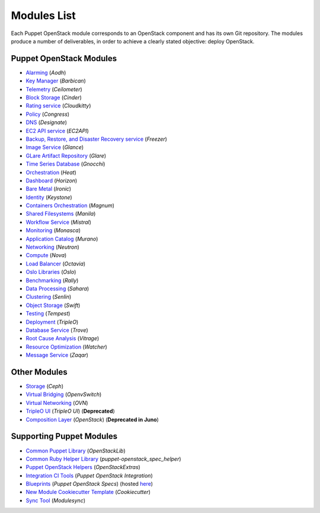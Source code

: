 ============
Modules List
============

Each Puppet OpenStack module corresponds to an OpenStack component and has its
own Git repository. The modules produce a number of deliverables, in order to
achieve a clearly stated objective: deploy OpenStack.

Puppet OpenStack Modules
========================
* `Alarming <http://git.openstack.org/cgit/openstack/puppet-aodh/>`_ (*Aodh*)
* `Key Manager <http://git.openstack.org/cgit/openstack/puppet-barbican/>`_ (*Barbican*)
* `Telemetry <http://git.openstack.org/cgit/openstack/puppet-ceilometer/>`_ (*Ceilometer*)
* `Block Storage <http://git.openstack.org/cgit/openstack/puppet-cinder/>`_ (*Cinder*)
* `Rating service <http://git.openstack.org/cgit/openstack/puppet-cloudkitty/>`_ (*Cloudkitty*)
* `Policy <http://git.openstack.org/cgit/openstack/puppet-congress/>`_ (*Congress*)
* `DNS <http://git.openstack.org/cgit/openstack/puppet-designate/>`_ (*Designate*)
* `EC2 API service <http://git.openstack.org/cgit/openstack/puppet-ec2api/>`_ (*EC2API*)
* `Backup, Restore, and Disaster Recovery service <http://git.openstack.org/cgit/openstack/puppet-freezer/>`_ (*Freezer*)
* `Image Service <http://git.openstack.org/cgit/openstack/puppet-glance/>`_ (*Glance*)
* `GLare Artifact Repository <http://git.openstack.org/cgit/openstack/puppet-glare/>`_ (*Glare*)
* `Time Series Database <http://git.openstack.org/cgit/openstack/puppet-gnocchi/>`_ (*Gnocchi*)
* `Orchestration <http://git.openstack.org/cgit/openstack/puppet-heat/>`_ (*Heat*)
* `Dashboard <http://git.openstack.org/cgit/openstack/puppet-horizon/>`_ (*Horizon*)
* `Bare Metal <http://git.openstack.org/cgit/openstack/puppet-ironic/>`_ (*Ironic*)
* `Identity <http://git.openstack.org/cgit/openstack/puppet-keystone/>`_ (*Keystone*)
* `Containers Orchestration <http://git.openstack.org/cgit/openstack/puppet-magnum/>`_ (*Magnum*)
* `Shared Filesystems <http://git.openstack.org/cgit/openstack/puppet-manila/>`_ (*Manila*)
* `Workflow Service <http://git.openstack.org/cgit/openstack/puppet-mistral/>`_ (*Mistral*)
* `Monitoring <http://git.openstack.org/cgit/openstack/puppet-monasca/>`_ (*Monasca*)
* `Application Catalog <http://git.openstack.org/cgit/openstack/puppet-murano/>`_ (*Murano*)
* `Networking <http://git.openstack.org/cgit/openstack/puppet-neutron/>`_ (*Neutron*)
* `Compute <http://git.openstack.org/cgit/openstack/puppet-nova/>`_ (*Nova*)
* `Load Balancer <http://git.openstack.org/cgit/openstack/puppet-octavia/>`_ (*Octavia*)
* `Oslo Libraries <http://git.openstack.org/cgit/openstack/puppet-oslo/>`_ (*Oslo*)
* `Benchmarking <http://git.openstack.org/cgit/openstack/puppet-rally/>`_ (*Rally*)
* `Data Processing <http://git.openstack.org/cgit/openstack/puppet-sahara/>`_ (*Sahara*)
* `Clustering <http://git.openstack.org/cgit/openstack/puppet-senlin/>`_ (*Senlin*)
* `Object Storage <http://git.openstack.org/cgit/openstack/puppet-swift/>`_ (*Swift*)
* `Testing <http://git.openstack.org/cgit/openstack/puppet-tempest/>`_ (*Tempest*)
* `Deployment <http://git.openstack.org/cgit/openstack/puppet-tripleo/>`_ (*TripleO*)
* `Database Service <http://git.openstack.org/cgit/openstack/puppet-trove/>`_ (*Trove*)
* `Root Cause Analysis <http://git.openstack.org/cgit/openstack/puppet-vitrage/>`_ (*Vitrage*)
* `Resource Optimization <http://git.openstack.org/cgit/openstack/puppet-watcher/>`_ (*Watcher*)
* `Message Service <http://git.openstack.org/cgit/openstack/puppet-zaqar/>`_ (*Zaqar*)

Other Modules
=============
* `Storage <http://git.openstack.org/cgit/openstack/puppet-ceph/>`_ (*Ceph*)
* `Virtual Bridging <http://git.openstack.org/cgit/openstack/puppet-vswitch>`_ (*OpenvSwitch*)
* `Virtual Networking <http://git.openstack.org/cgit/openstack/puppet-ovn>`_ (*OVN*)
* `TripleO UI <http://git.openstack.org/cgit/openstack/puppet-tuskar/>`_ (*TripleO UI*) (**Deprecated**)
* `Composition Layer <http://git.openstack.org/cgit/stackforge/puppet-openstack/>`_ (*OpenStack*) (**Deprecated in Juno**)


Supporting Puppet Modules
=========================

* `Common Puppet Library <http://git.openstack.org/cgit/openstack/puppet-openstacklib/>`_ (*OpenStackLib*)
* `Common Ruby Helper Library <http://git.openstack.org/cgit/openstack/puppet-openstack_spec_helper/>`_ (*puppet-openstack_spec_helper*)
* `Puppet OpenStack Helpers <http://git.openstack.org/cgit/openstack/puppet-openstack_extras/>`_ (*OpenStackExtras*)
* `Integration CI Tools <http://git.openstack.org/cgit/openstack/puppet-openstack-integration>`_ (*Puppet OpenStack Integration*)
* `Blueprints <http://git.openstack.org/cgit/openstack/puppet-openstack-specs>`_ (*Puppet OpenStack Specs*) (hosted `here <http://specs.openstack.org/openstack/puppet-openstack-specs/>`_)
* `New Module Cookiecutter Template <http://git.openstack.org/cgit/openstack/puppet-openstack-cookiecutter>`_ (*Cookiecutter*)
* `Sync Tool <http://git.openstack.org/cgit/openstack/puppet-modulesync-configs>`_ (*Modulesync*)
